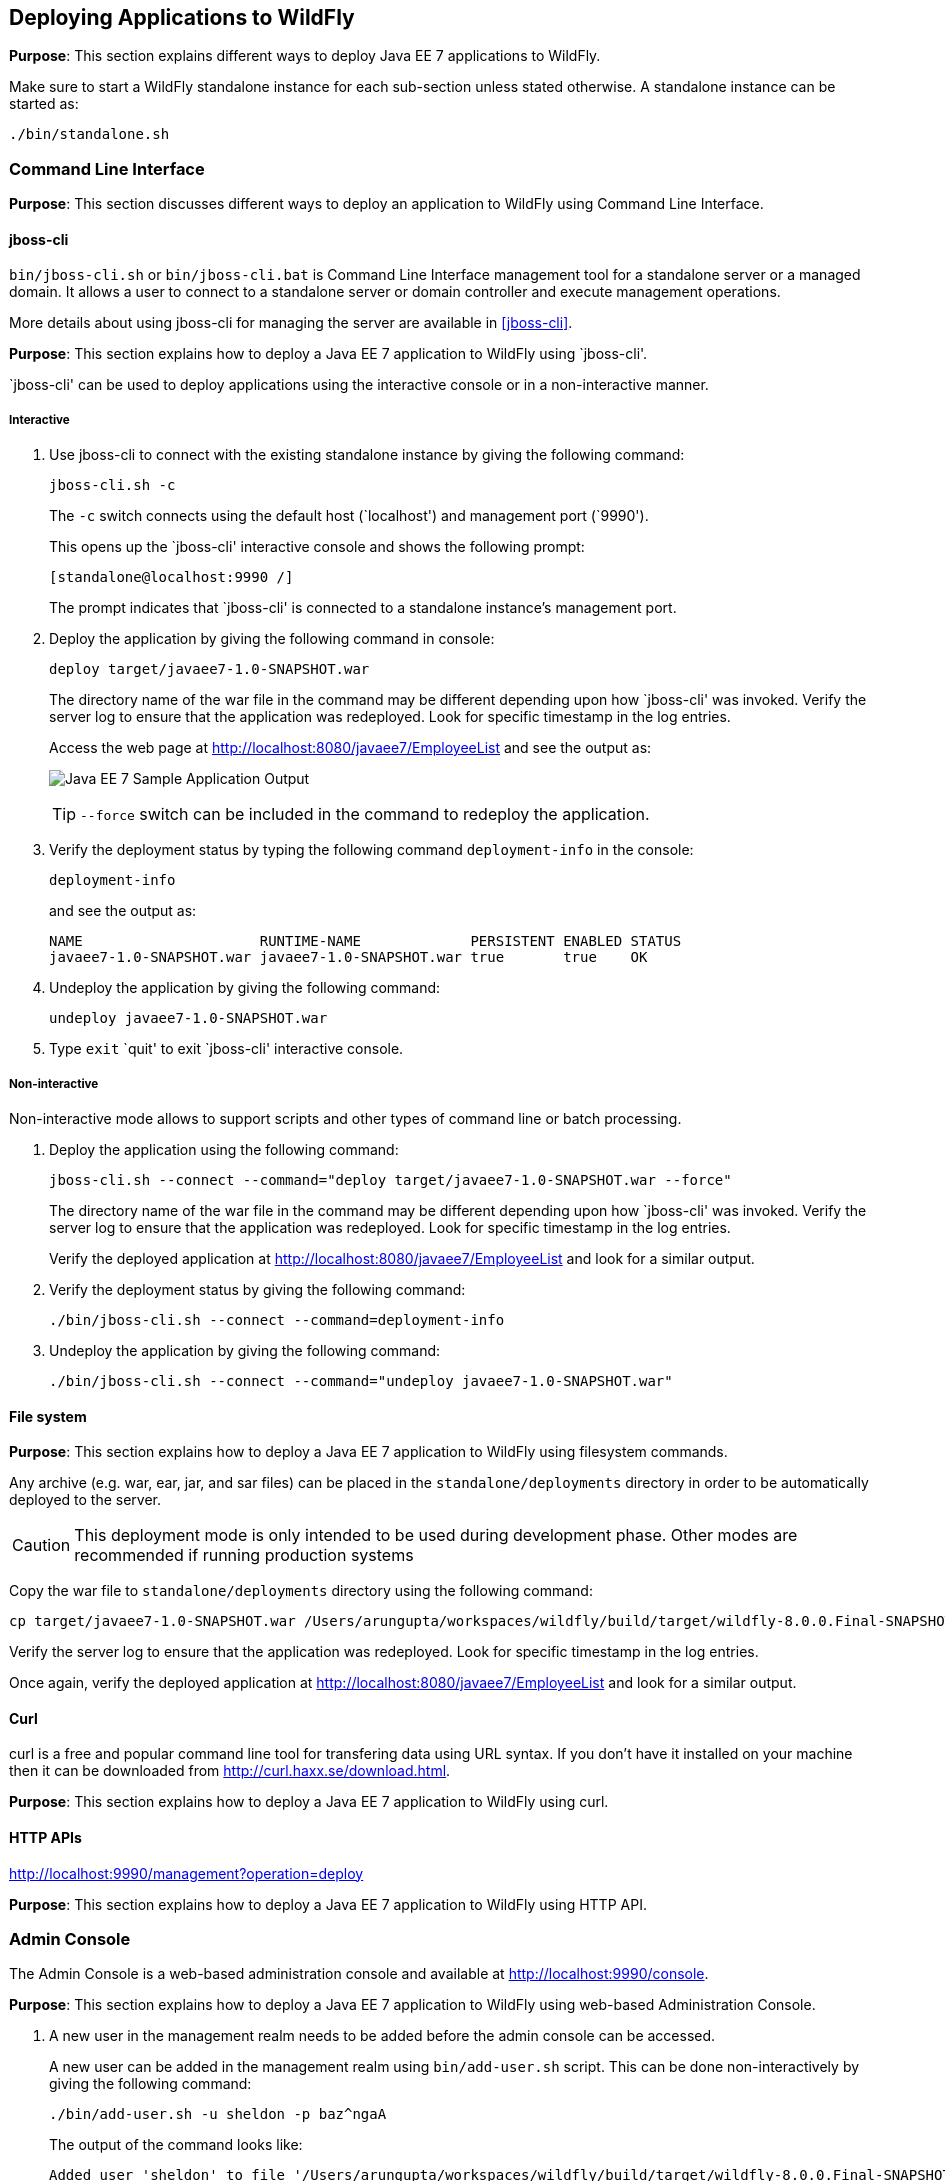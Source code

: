 == Deploying Applications to WildFly

*Purpose*: This section explains different ways to deploy Java EE 7 applications to WildFly.

Make sure to start a WildFly standalone instance for each sub-section unless stated otherwise. A standalone instance can be started as:

[source]
----
./bin/standalone.sh
----

=== Command Line Interface

*Purpose*: This section discusses different ways to deploy an application to WildFly using Command Line Interface.

==== jboss-cli

`bin/jboss-cli.sh` or `bin/jboss-cli.bat` is Command Line Interface management tool for a standalone server or a managed domain. It allows a user to connect to a standalone server or domain controller and execute management operations.

More details about using jboss-cli for managing the server are available in <<jboss-cli>>.

*Purpose*: This section explains how to deploy a Java EE 7 application to WildFly using `jboss-cli'.

`jboss-cli' can be used to deploy applications using the interactive console or in a non-interactive manner.

===== Interactive

. Use jboss-cli to connect with the existing standalone instance by giving the following command:
+
[source]
----
jboss-cli.sh -c
----
+
The `-c` switch connects using the default host (`localhost') and management port (`9990').
+
This opens up the `jboss-cli' interactive console and shows the following prompt:
+
[source]
----
[standalone@localhost:9990 /]
----
+
The prompt indicates that `jboss-cli' is connected to a standalone instance's management port.
+
. Deploy the application by giving the following command in console:
+
[source]
----
deploy target/javaee7-1.0-SNAPSHOT.war
----
+
The directory name of the war file in the command may be different depending upon how `jboss-cli' was invoked. Verify the server log to ensure that the application was redeployed. Look for specific timestamp in the log entries.
+
Access the web page at http://localhost:8080/javaee7/EmployeeList and see the output as:
+
image:images/deploy-javaee7-sample-output.png[Java EE 7 Sample Application Output]
+
TIP: `--force` switch can be included in the command to redeploy the application.
+
. Verify the deployment status by typing the following command `deployment-info` in the console:
+
[source]
----
deployment-info
----
+
and see the output as:
+
[source]
----
NAME                     RUNTIME-NAME             PERSISTENT ENABLED STATUS 
javaee7-1.0-SNAPSHOT.war javaee7-1.0-SNAPSHOT.war true       true    OK   
----
+
. Undeploy the application by giving the following command:
+
[source]
----
undeploy javaee7-1.0-SNAPSHOT.war
----
+
. Type `exit` `quit' to exit `jboss-cli' interactive console.

===== Non-interactive

Non-interactive mode allows to support scripts and other types of command line or batch processing.

. Deploy the application using the following command:
+
[source]
----
jboss-cli.sh --connect --command="deploy target/javaee7-1.0-SNAPSHOT.war --force"
----
+
The directory name of the war file in the command may be different depending upon how `jboss-cli' was invoked. Verify the server log to ensure that the application was redeployed. Look for specific timestamp in the log entries.
+
Verify the deployed application at http://localhost:8080/javaee7/EmployeeList and look for a similar output.
+
. Verify the deployment status by giving the following command:
+
[source]
----
./bin/jboss-cli.sh --connect --command=deployment-info
----
+
. Undeploy the application by giving the following command:
+
[source]
----
./bin/jboss-cli.sh --connect --command="undeploy javaee7-1.0-SNAPSHOT.war"
----

==== File system

*Purpose*: This section explains how to deploy a Java EE 7 application to WildFly using filesystem commands.

Any archive (e.g. war, ear, jar, and sar files) can be placed in the `standalone/deployments` directory in order to be automatically deployed to the server.

CAUTION: This deployment mode is only intended to be used during development phase. Other modes are recommended if running production systems

Copy the war file to `standalone/deployments` directory using the following command:

[source]
----
cp target/javaee7-1.0-SNAPSHOT.war /Users/arungupta/workspaces/wildfly/build/target/wildfly-8.0.0.Final-SNAPSHOT/standalone/deployments
----

Verify the server log to ensure that the application was redeployed. Look for specific timestamp in the log entries.

Once again, verify the deployed application at http://localhost:8080/javaee7/EmployeeList and look for a similar output.

==== Curl

curl is a free and popular command line tool for transfering data using URL syntax. If you don't have it installed on your machine then it can be downloaded from http://curl.haxx.se/download.html.

*Purpose*: This section explains how to deploy a Java EE 7 application to WildFly using curl.

==== HTTP APIs

http://localhost:9990/management?operation=deploy

*Purpose*: This section explains how to deploy a Java EE 7 application to WildFly using HTTP API.

=== Admin Console

The Admin Console is a web-based administration console and available at http://localhost:9990/console.

*Purpose*: This section explains how to deploy a Java EE 7 application to WildFly using web-based Administration Console.

. A new user in the management realm needs to be added before the admin console can be accessed.
+
A new user can be added in the management realm using `bin/add-user.sh` script. This can be done non-interactively by giving the following command:
+
[source]
----
./bin/add-user.sh -u sheldon -p baz^ngaA
----
+
The output of the command looks like:
+
[source]
----
Added user 'sheldon' to file '/Users/arungupta/workspaces/wildfly/build/target/wildfly-8.0.0.Final-SNAPSHOT/standalone/configuration/mgmt-users.properties'
Added user 'sheldon' to file '/Users/arungupta/workspaces/wildfly/build/target/wildfly-8.0.0.Final-SNAPSHOT/domain/configuration/mgmt-users.properties'
----
+
The directory names `standalone' and `domain' indicate that the user is added to both standalone instance and managed domain. The file name indicates that it is added to the management realm.
+
TIP: A user can be added to application realm by including `-a` switch.
+
Alternatively, the user can be added interactively by invoking the script and entering the values on the prompt as shown:
+
[source]
----
./bin/add-user.sh

What type of user do you wish to add? 
 a) Management User (mgmt-users.properties) 
 b) Application User (application-users.properties)
(a):

Enter the details of the new user to add.
Using realm 'ManagementRealm' as discovered from the existing property files.
Username : sheldon
Password requirements are listed below. To modify these restrictions edit the add-user.properties configuration file.
 - The password must not be one of the following restricted values {root, admin, administrator}
 - The password must contain at least 8 characters, 1 alphanumeric character(s), 1 digit(s), 1 non-alphanumeric symbol(s)
 - The password must be different from the username
Password : baz1ngaa!
Re-enter Password : baz1ngaa!
What groups do you want this user to belong to? (Please enter a comma separated list, or leave blank for none)[  ]: 
About to add user 'sheldon' for realm 'ManagementRealm'
Is this correct yes/no? *yes*
Added user 'sheldon' to file '/Users/arungupta/workspaces/wildfly/build/target/wildfly-8.0.0.Final-SNAPSHOT/standalone/configuration/mgmt-users.properties'
Added user 'sheldon' to file '/Users/arungupta/workspaces/wildfly/build/target/wildfly-8.0.0.Final-SNAPSHOT/domain/configuration/mgmt-users.properties'
Added user 'sheldon' with groups  to file '/Users/arungupta/workspaces/wildfly/build/target/wildfly-8.0.0.Final-SNAPSHOT/standalone/configuration/mgmt-groups.properties'
Added user 'sheldon' with groups  to file '/Users/arungupta/workspaces/wildfly/build/target/wildfly-8.0.0.Final-SNAPSHOT/domain/configuration/mgmt-groups.properties'
Is this new user going to be used for one AS process to connect to another AS process? 
e.g. for a slave host controller connecting to the master or for a Remoting connection for server to server EJB calls.
yes/no? no
----
+
Now accessing the console at http://localhost:9990/console prompts for a username and password. Enter the username `sheldon' and password `baz^ngaA' and then the console is shown as:
+
image:images/deploy-admin-console.png[Admin Console]
+
. Click on `Manage Deployments' to see the output as:
+
image:images/deploy-admin-console-deployments-first.png[Admin Console Deployments]
+
. Click on `Add' button to see:
+
image:images/deploy-admin-console-add-first.png[Add a Deployment]
+
. Click on `Choose File' button and select the war file.
+
Click on `Next' button.
+
. What names to choose here ?
+
Deploying through admin console is giving 404 at http://localhost:8080/javaee7-1.0-SNAPSHOT.war/EmployeeList

=== Maven plugin

The wildfly-maven-plugin is used to deploy, redeploy, undeploy or run your application. You can also deploy or undeploy artifacts, such as JDBC drivers, and add or remove resources. There is also the ability to execute CLI commands.

*Purpose*: This section explains how to deploy Java EE 7 applications to WildFly use the maven plugin.

. Add the following fragment to samples/javaee7/pom.xml:
+
[source, xml]
----
<plugin>
    <groupId>org.wildfly.plugins</groupId>
    <artifactId>wildfly-maven-plugin</artifactId>
    <version>1.0.0.Beta1</version>
    <executions>
        <execution>
            <phase>install</phase>
            <goals>
                <goal>deploy</goal>
            </goals>
        </execution>
    </executions>
</plugin>
----
along with other <plugin> elements.
+
This adds the `wildfly-maven-plugin' description to `pom.xml'. It also invokes the plugin `deploy' target during the standard maven `install' phase.
+
. Start a WildFly instance as:
+
[source]
----
./bin/standalone.sh
----
+
. Deploy the application by giving the command:
+
[source]
----
mvn wildfly:deploy
----
+
or
+
[source]
----
mvn install
----
+
. Access the web page at http://localhost:8080/javaee7/TestServlet and see the output as:
+
image:images/deploy-javaee7-sample-output.png[Java EE 7 Sample Application Output]

